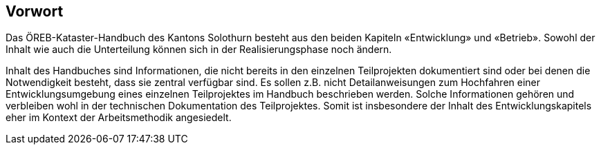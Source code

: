 [preface]
== Vorwort

Das ÖREB-Kataster-Handbuch des Kantons Solothurn besteht aus den beiden Kapiteln «Entwicklung» und «Betrieb». Sowohl der Inhalt wie auch die Unterteilung können sich in der Realisierungsphase noch ändern.

Inhalt des Handbuches sind Informationen, die nicht bereits in den einzelnen Teilprojekten dokumentiert sind oder bei denen die Notwendigkeit besteht, dass sie zentral verfügbar sind. Es sollen z.B. nicht Detailanweisungen zum Hochfahren einer Entwicklungsumgebung eines einzelnen Teilprojektes im Handbuch beschrieben werden. Solche Informationen gehören und verbleiben wohl in der technischen Dokumentation des Teilprojektes. Somit ist insbesondere der Inhalt des Entwicklungskapitels eher im Kontext der Arbeitsmethodik angesiedelt.
